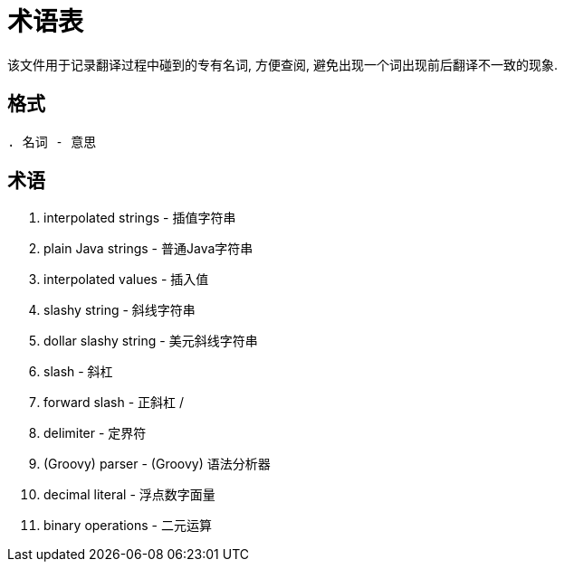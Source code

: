 = 术语表

该文件用于记录翻译过程中碰到的专有名词, 方便查阅, 避免出现一个词出现前后翻译不一致的现象.

== 格式

`. 名词 - 意思`

== 术语

. interpolated strings - 插值字符串
. plain Java strings - 普通Java字符串
. interpolated values - 插入值
. slashy string - 斜线字符串
. dollar slashy string - 美元斜线字符串
. slash - 斜杠
. forward slash - 正斜杠 /
. delimiter - 定界符
. (Groovy) parser - (Groovy) 语法分析器
. decimal literal - 浮点数字面量
. binary operations - 二元运算
